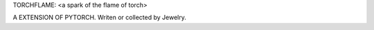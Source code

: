 TORCHFLAME: <a spark of the flame of torch>

A EXTENSION OF PYTORCH.
Writen or collected by Jewelry.
